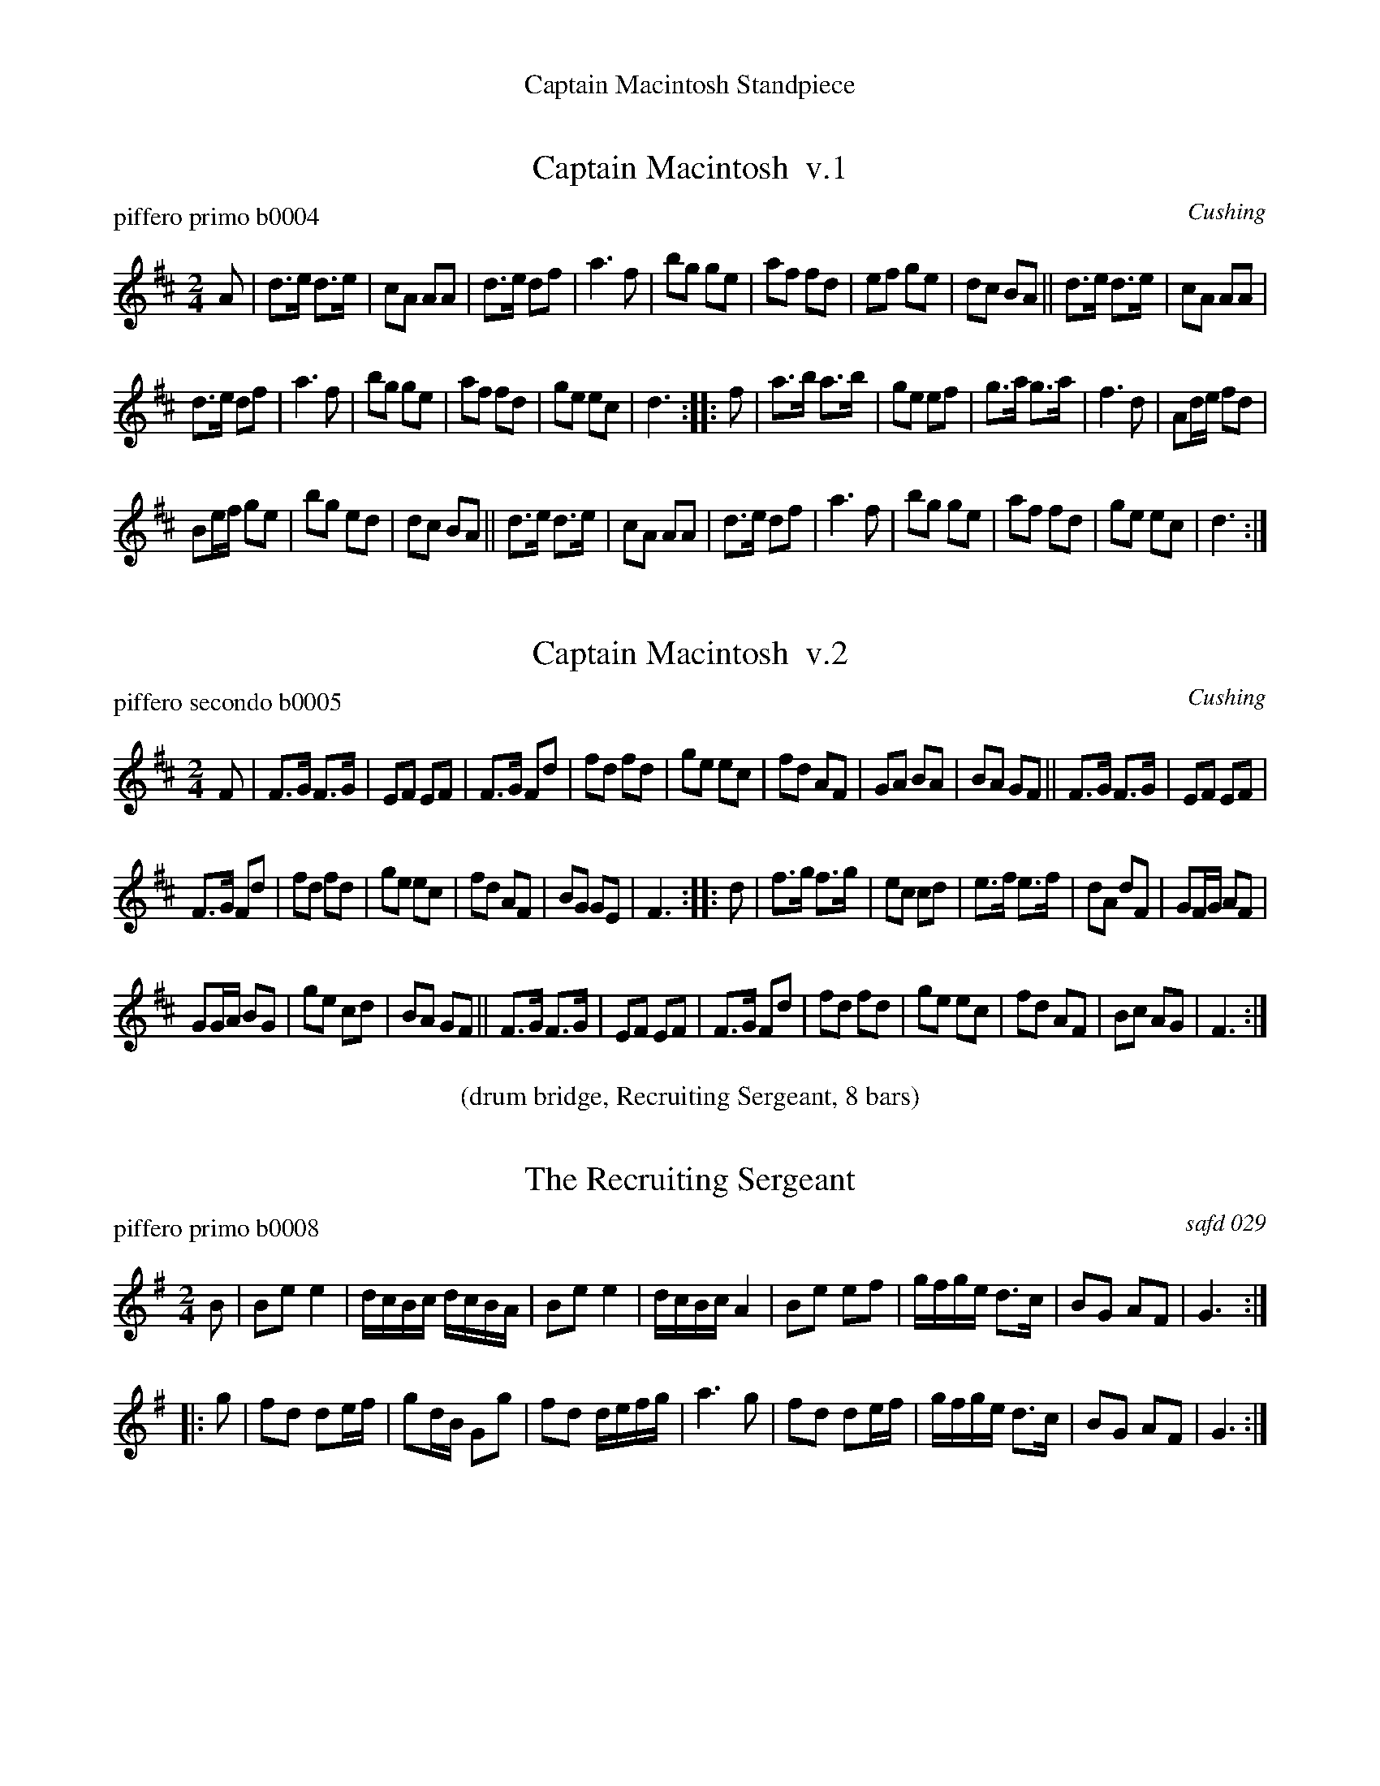 %%center Captain Macintosh Standpiece
%X: 0
%T: Captain Macintosh Standpiece
%C: 100304
%K:


X: 1
T: Captain Macintosh  v.1
P: piffero primo b0004
O: Cushing
%R: march
F: http://ancients.sudburymuster.org/mus/ssp/pdf/MacintosF.pdf
Z: 2019 John Chambers <jc:trillian.mit.edu>
M: 2/4
L: 1/16
K: D
A2 |\
d3e d3e | c2A2 A2A2 | d3e d2f2 | a6 f2 |\
b2g2 g2e2 | a2f2 f2d2 | e2f2 g2e2 | d2c2 B2A2 ||\
d3e d3e | c2A2 A2A2 |
d3e d2f2 | a6 f2 |\
b2g2 g2e2 | a2f2 f2d2 | g2e2 e2c2 | d6 :: f2 |\
a3b a3b | g2e2 e2f2 | g3a g3a | f6 d2 |\
A2de f2d2 |
B2ef g2e2 | b2g2 e2d2 | d2c2 B2A2 ||\
d3e d3e | c2A2 A2A2 | d3e d2f2 | a6 f2 |\
b2g2 g2e2 | a2f2 f2d2 | g2e2 e2c2 | d6 :|


X: 2
T: Captain Macintosh  v.2
P: piffero secondo b0005
O: Cushing
%R: march
F: http://ancients.sudburymuster.org/mus/ssp/pdf/MacintosF.pdf
Z: 2019 John Chambers <jc:trillian.mit.edu>
M: 2/4
L: 1/16
K: D
F2 |\
F3G F3G | E2F2 E2F2 | F3G F2d2 | f2d2 f2d2 |\
g2e2 e2c2 | f2d2 A2F2 | G2A2 B2A2 | B2A2 G2F2 ||\
F3G F3G | E2F2 E2F2 |
F3G F2d2 | f2d2 f2d2 |\
g2e2 e2c2 | f2d2 A2F2 | B2G2 G2E2 | F6 :: d2 |\
f3g f3g | e2c2 c2d2 | e3f e3f | d2A2 d2F2 |\
G2FG A2F2 |
G2GA B2G2 | g2e2 c2d2 | B2A2 G2F2 ||\
F3G F3G | E2F2 E2F2 | F3G F2d2 | f2d2 f2d2 |\
g2e2 e2c2 | f2d2 A2F2 | B2c2 A2G2 | F6 :|

%%center (drum bridge, Recruiting Sergeant, 8 bars)


X: 3
T: The Recruiting Sergeant
P: piffero primo b0008
O: safd 029
%R: march
F: http://ancients.sudburymuster.org/mus/ssp/pdf/MacintosF.pdf
Z: 2019 John Chambers <jc:trillian.mit.edu>
M: 2/4
L: 1/16
K: Em	% and G
B2 |\
B2e2 e4 | dcBc dcBA | B2e2 e4 | dcBc A4 |\
B2e2 e2f2 | gfge d3c | B2G2 A2F2 | G6 :|
|: g2 |\
f2d2 d2ef | g2dB G2g2 | f2d2 defg | a6 g2 |\
f2d2 d2ef | gfge d3c | B2G2 A2F2 | G6 :|


X: 4
T: Norman Toy  v.1
P: piffero primo b0008
O: Cushing
%R: march
F: http://ancients.sudburymuster.org/mus/ssp/pdf/MacintosF.pdf
Z: 2019 John Chambers <jc:trillian.mit.edu>
M: 2/4
L: 1/16
K: D
z2 |\
d2A2 d2A2 | d2f2 f4 | B2g2 A2f2 | G2e2 E2c2 |\
d2A2 d2A2 | d2f2 f4 | A2c2 e2g2 | f2d2 d2 :|
|: z2 |\
F2A2 d2=c2 | =c2B2 B4 | A2c2 e2g2 | f2d2 d4 |\
A2d2 f2g2 | f2d2 A2F2 | G2e2 E2c2 | d4 D2 :|


X: 5
T: Norman Toy  v.2
P: piffero secondo b0007
O: Cushing
%R: march
F: http://ancients.sudburymuster.org/mus/ssp/pdf/MacintosF.pdf
Z: 2019 John Chambers <jc:trillian.mit.edu>
M: 2/4
L: 1/16
K: D
z2 |\
d2A2 d2A2 | F2A2 A2d2 | G2B2 F2d2 | B2c2 G2E2 |\
d2A2 d2A2 | F2A2 A2d2 | e2g2 g2e2 | d2F2 F2 :|
|: z2 |\
D2F2 D2F2 | F2G2 G4 | A2A2 c2e2 | d2F2 F4 |\
A2F2 A2B2 | A2F2 F2D2 | G4 G4 | F4 F2 :|

%%center (drum bridge, Paddy O'Toole, 8 bars)


X: 6
T: Paddy O'Toole
P: piffero primo b0009
O: safd 123
%R: jig
F: http://ancients.sudburymuster.org/mus/ssp/pdf/MacintosF.pdf
Z: 2019 John Chambers <jc:trillian.mit.edu>
M: 6/8
L: 1/8
K: D
(3A/B/c/ |\
ded dAF | ABA ABc | ded dAF | Eee efe |\
ded dAF | ABA A2g | fed dcB | ABc d2 :|
|: A |\
dfa afd | cee ecA | dfa afd | Aaa a2A |\
dfa afd | cee efg | fed dcB | ABc d2 :|
|: (3A/B/c/ |\
dAF dAF | ABA ABc | dAF dAF | Eee efe |\
dAF dAF | ABA A2g | fef dcB | ABc d2 :|


X: 7
T: Go to the Devil and Shake Yourself  v.1
P: piffero primo b0010
O: Cushing
%R: jig
F: http://ancients.sudburymuster.org/mus/ssp/pdf/MacintosF.pdf
Z: 2019 John Chambers <jc:trillian.mit.edu>
M: 6/8
L: 1/8
K: D
z |\
Add dcB | ABA AFA | Add d2e | fed B2A |\
Add dcB | ABA AFA | dfd ege | fdd d2 :|
|: z |\
afd dcd | BGG G3  | bge egd | cAA A3 |\
Add dcB | ABA AFA | dfd ege | fdd d2 :|


X: 8
T: Go to the Devil and Shake Yourself  v.2
P: piffero secondo b0011
O: Cushing
%R: jig
F: http://ancients.sudburymuster.org/mus/ssp/pdf/MacintosF.pdf
Z: 2019 John Chambers <jc:trillian.mit.edu>
M: 6/8
L: 1/8
K: D
z |\
AFF BAG | FGF FDF | AFF Fdc | dFG G2A |\
FFF BAG | FGF FDF | FGF cec | dFF F2 :|
|: z |\
fdF FEF | gBB B3  | gec cef | acc c3 |\
AFF BAG | FGF FDF | FGF cec | dFF F2 :|

% %sep 1 1 200
% %center - - - - - - - - - -
% Whatever we want at the bottom of each set belongs here.
